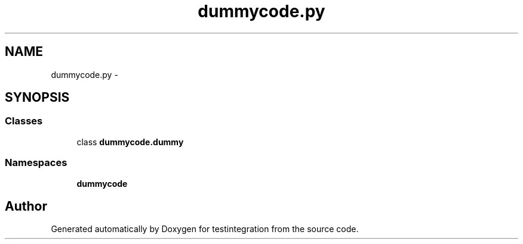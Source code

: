.TH "dummycode.py" 3 "Thu Jan 29 2015" "testintegration" \" -*- nroff -*-
.ad l
.nh
.SH NAME
dummycode.py \- 
.SH SYNOPSIS
.br
.PP
.SS "Classes"

.in +1c
.ti -1c
.RI "class \fBdummycode\&.dummy\fP"
.br
.in -1c
.SS "Namespaces"

.in +1c
.ti -1c
.RI "\fBdummycode\fP"
.br
.in -1c
.SH "Author"
.PP 
Generated automatically by Doxygen for testintegration from the source code\&.
